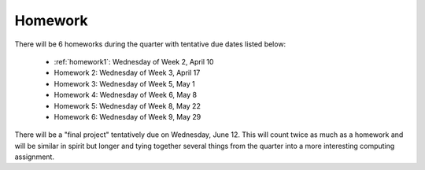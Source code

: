 

.. _homeworks:

====================
Homework 
====================

There will be 6 homeworks during the quarter with
tentative due dates listed below:

 * :ref:`homework1`: Wednesday of Week 2, April 10
 * Homework 2: Wednesday of Week 3, April 17
 * Homework 3: Wednesday of Week 5, May 1 
 * Homework 4: Wednesday of Week 6, May 8
 * Homework 5: Wednesday of Week 8, May 22
 * Homework 6: Wednesday of Week 9, May 29

There will be a "final project" tentatively due on Wednesday, June 12.  
This will count twice as much as a homework and will be similar in
spirit but longer and tying together several things from the quarter
into a more interesting computing assignment.


